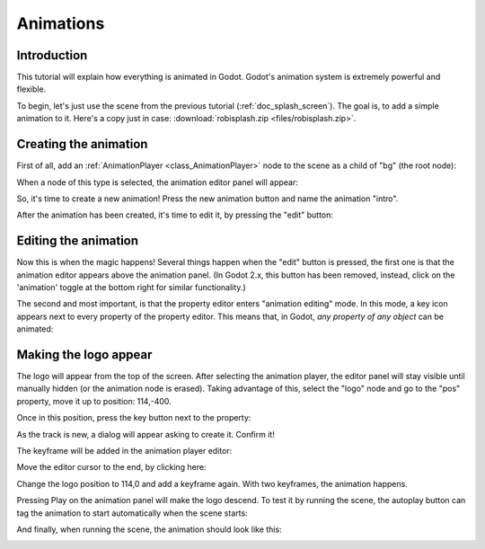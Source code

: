 .. _doc_animations:

Animations
==========

Introduction
------------

This tutorial will explain how everything is animated in Godot. Godot's
animation system is extremely powerful and flexible.

To begin, let's just use the scene from the previous tutorial (:ref:`doc_splash_screen`).
The goal is, to add a simple animation to it. Here's a copy
just in case: :download:`robisplash.zip <files/robisplash.zip>`.

Creating the animation
----------------------

First of all, add an :ref:`AnimationPlayer <class_AnimationPlayer>`
node to the scene as a child of "bg" (the root node):

.. image:: img/animplayer.png

When a node of this type is selected, the animation editor panel will
appear:

.. image:: img/animpanel.png

So, it's time to create a new animation! Press the new animation button
and name the animation "intro".

.. image:: img/animnew.png

After the animation has been created, it's time to edit it, by
pressing the "edit" button:

.. image:: img/animedit.png

Editing the animation
---------------------

Now this is when the magic happens! Several things happen when the
"edit" button is pressed, the first one is that the animation editor
appears above the animation panel. (In Godot 2.x, this button has been
removed, instead, click on the 'animation' toggle at the bottom right 
for similar functionality.)

.. image:: img/animeditor.png

The second and most important, is that the property editor enters
"animation editing" mode. In this mode, a key icon appears next to
every property of the property editor. This means that, in Godot, *any
property of any object* can be animated:

.. image:: img/propertykeys.png

Making the logo appear
----------------------

The logo will appear from the top of the screen. After selecting
the animation player, the editor panel will stay visible until
manually hidden (or the animation node is erased). Taking advantage of
this, select the "logo" node and go to the "pos" property, move it up
to position: 114,-400.

Once in this position, press the key button next to the property:

.. image:: img/keypress.png

As the track is new, a dialog will appear asking to create it. Confirm
it!

.. image:: img/addtrack.png

The keyframe will be added in the animation player editor:

.. image:: img/keyadded.png

Move the editor cursor to the end, by clicking here:

.. image:: img/move_cursor.png

Change the logo position to 114,0 and add a keyframe again. With two
keyframes, the animation happens.

.. image:: img/animation.png

Pressing Play on the animation panel will make the logo descend. To test
it by running the scene, the autoplay button can tag the animation to
start automatically when the scene starts:

.. image:: img/autoplay.png

And finally, when running the scene, the animation should look like
this:

.. image:: img/out.gif
